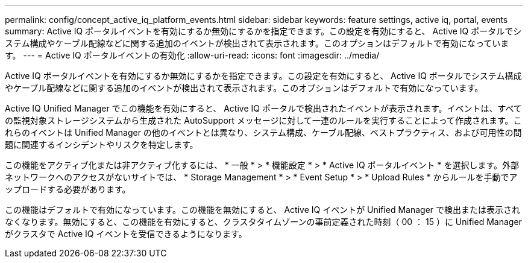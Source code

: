 ---
permalink: config/concept_active_iq_platform_events.html 
sidebar: sidebar 
keywords: feature settings, active iq, portal, events 
summary: Active IQ ポータルイベントを有効にするか無効にするかを指定できます。この設定を有効にすると、 Active IQ ポータルでシステム構成やケーブル配線などに関する追加のイベントが検出されて表示されます。このオプションはデフォルトで有効になっています。 
---
= Active IQ ポータルイベントの有効化
:allow-uri-read: 
:icons: font
:imagesdir: ../media/


[role="lead"]
Active IQ ポータルイベントを有効にするか無効にするかを指定できます。この設定を有効にすると、 Active IQ ポータルでシステム構成やケーブル配線などに関する追加のイベントが検出されて表示されます。このオプションはデフォルトで有効になっています。

Active IQ Unified Manager でこの機能を有効にすると、 Active IQ ポータルで検出されたイベントが表示されます。イベントは、すべての監視対象ストレージシステムから生成された AutoSupport メッセージに対して一連のルールを実行することによって作成されます。これらのイベントは Unified Manager の他のイベントとは異なり、システム構成、ケーブル配線、ベストプラクティス、および可用性の問題に関連するインシデントやリスクを特定します。

この機能をアクティブ化または非アクティブ化するには、 * 一般 * > * 機能設定 * > * Active IQ ポータルイベント * を選択します。外部ネットワークへのアクセスがないサイトでは、 * Storage Management * > * Event Setup * > * Upload Rules * からルールを手動でアップロードする必要があります。

この機能はデフォルトで有効になっています。この機能を無効にすると、 Active IQ イベントが Unified Manager で検出または表示されなくなります。無効にすると、この機能を有効にすると、クラスタタイムゾーンの事前定義された時刻（ 00 ： 15 ）に Unified Manager がクラスタで Active IQ イベントを受信できるようになります。
